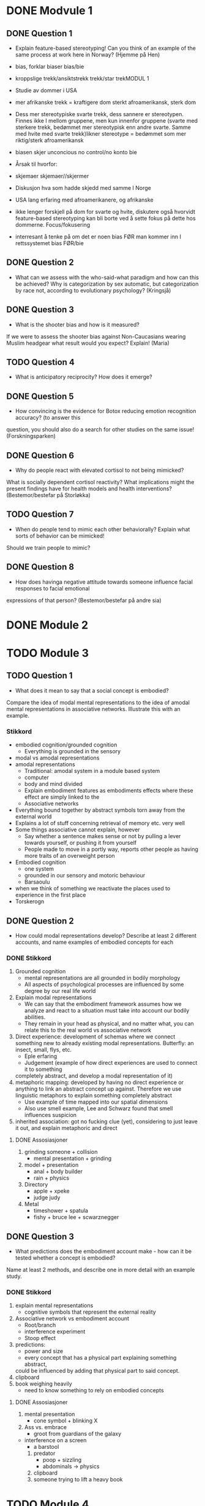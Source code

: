
* DONE Modvule 1 
** DONE Question 1
   - Explain feature-based stereotyping! Can you think of an example of the same process at work here in Norway?
     (Hjemme på Hen)

   - bias, forklar biaser		bias/bie
   - kroppslige trekk/ansiktstrekk	trekk/star trekMODUL 1
   - Studie av dommer i USA
   - mer afrikanske trekk = kraftigere dom 	sterkt afroamerikansk, sterk dom
   - Dess mer stereotypiske svarte trekk, dess sannere er stereotypen. Finnes ikke I mellom gruppene, men 
     kun innenfor gruppene (svarte med sterkere trekk, bedømmet mer stereotypisk enn andre svarte. 
     Samme med hvite med svarte trekk)likner stereotype = bedømmet som mer riktig/sterk afroamerikansk
   - biasen skjer unconcious no control/no konto bie
   - Årsak til hvorfor:
   - skjemaer		skjemaer//skjermer
   - Diskusjon hva som hadde skjedd med samme I Norge
   - USA lang erfaring med afroamerikanere, og afrikanske
   - ikke lenger forskjell på dom for svarte og hvite, diskutere også hvorvidt feature-based stereotyping kan bli borte ved å sette fokus på dette hos dommerne.		Focus/fokusering
   - interresant å tenke på om det er noen bias FØR man kommer inn I rettssystemet	bias  FØR/bie


** DONE Question 2
   - What can we assess with the who-said-what paradigm and how can this be achieved?
     Why is categorization by sex automatic, but categorization by race not, according to evolutionary
     psychology?
     (Kringsjå)

** DONE Question 3
   - What is the shooter bias and how is it measured?
   If we were to assess the shooter bias against Non-Caucasians wearing Muslim headgear what result
   would you expect? Explain!
   (Maria)

** TODO Question 4
   * What is anticipatory reciprocity? How does it emerge?
     
** DONE Question 5
   - How convincing is the evidence for Botox reducing emotion recognition accuracy? (to answer this
   question, you should also do a search for other studies on the same issue!
   (Forskningsparken)

** DONE Question 6
   - Why do people react with elevated cortisol to not being mimicked?
   What is socially dependent cortisol reactivity?
   What implications might the present findings have for health models and health interventions?
   (Bestemor/bestefar på Storløkka)

** TODO Question 7
   - When do people tend to mimic each other behaviorally? Explain what sorts of behavior can be mimicked!
   Should we train people to mimic?

** DONE Question 8
   - How does havinga negative attitude towards someone influence facial responses to facial emotional
   expressions of that person? (Bestemor/bestefar på andre sia)
   
* DONE Module 2
  
* TODO Module 3
** TODO Question 1
   - What does it mean to say that a social concept is embodied? 
   Compare the idea of modal mental representations to the idea of amodal mental representations in associative networks. 
   Illustrate this with an example.
*** Stikkord
    - embodied cognition/grounded cognition
      - Everything is grounded in the sensory
    - modal vs amodal representations
    - amodal representations
      - Traditional: amodal system in a module based system
      - computer
      - body and mind divided
      - Explain embodiment features as embodiments effects where these effect are simply linked to the
      - Associative networks
	- Everything bound together by abstract symbols torn away from the external world
	- Explains a lot of stuff concerning retrieval of memory etc. very well
	- Some things associative cannot explain, however
	  - Say whether a sentence makes sense or not by pulling a lever towards yourself, or pushing it from yourself
	  - People made to move in a portly way, reports other people as having more traits of an overweight person
    - Embodied cognition
      - one system
      - grounded in our sensory and motoric behaviour
      - Barsaoulu
	- when we think of something we reactivate the places used to experience in the first place
	- Torskerogn
    
** DONE Question 2
   - How could modal representations develop? Describe at least 2 different accounts, and name examples of embodied concepts for each
*** DONE Stikkord
    1) Grounded cognition
       - mental representations are all grounded in bodily morphology
       - All aspects of psychological processes are influenced by some degree by our real life world
    2) Explain modal representations
       - We can say that the embodiment framework assumes how we analyze and react to a situation must take into account our bodily abilities.
       - They remain in your head as physical, and no matter what, you can relate this to the real world vs associative network 
    3) Direct experience: development of schemas where we connect something new to 
       already existing modal representations. Butterfly: an insect, small, flys, etc.
       - Eple erfaring
       - Judgement (example of how direct experiences are used to connect it to something
	 completely abstract, and develop a modal representation of it)
    4) metaphoric mapping: developed by having no direct experience or anything to link an abstract concept
       up against. Therefore we use linguistic metaphors to explain something completely abstract
       - Use example of time mapped into our spatial dimensions
       - Also use smell example, Lee and Schwarz found that smell influences suspicion
    5) inherited association: got no fucking clue (yet), considering to just leave it out, and explain metaphoric and direct
**** DONE Assosiasjoner
     1. grinding someone + collision
       	- mental presentation + grinding
     2. model + presentation
       	- anal + body builder
       	- rain + physics
     3. Directory 
       	- apple + xpeke
       	- judge judy
     4. Metal
       	- timeshower + spatula
       	- fishy + bruce lee + scwarznegger
	  
** DONE Question 3
   - What predictions does the embodiment account make - how can it be tested whether a concept is embodied? 
   Name at least 2 methods, and describe one in more detail with an example study.
*** DONE Stikkord
    1. explain mental representations
       * cognitive symbols that represent the external reality
    2. Associative network vs embodiment account
       * Root/branch
       * interference experiment
       * Stoop effect
    3. predictions:
       * power and size
       * every concept that has a physical part explaining something abstract,
	 could be influenced by adding that physical part to said concept.
    4. clipboard
    5. book weighing heavily
       * need to know something to rely on embodied concepts
**** DONE Assosiasjoner
     1. mental presentation
       	* cone symbol + blinking X
     2. Ass vs. embrace
       	* groot from guardians of the galaxy
	* interference on a screen
       	* a barstool
     3. predator
       	* poop + sizzling
       	* abdominals -> physics
     4. clipboard
     5. someone trying to lift a heavy book
       	       	
* TODO Module 4
** DONE Question 1
   - Give some examples of framing effects
*** Stikkord
    1. Framing effects are mentioned when talking about judgemet and decisions
    2. Different ways of phrasing something (you WIN 50% vs. you LOSE 50%)
    3. Manifest in many differet ways
    4. Common that they violate some of the key principles in normative, economical theories
       - indifference
       - priciple of consistency
       - principle of coherence
    5. Twersky and Kahneman
       - one framing effect
       - example of attribute framing
    6. Disease, 600 people will die (if nothig done)
       1. A = 200 people saved
       2. B = 1/3 600 saved, 2/3 0 saved
       3. C = 400 people die
       4. D = 1/3 nobody dies, 2/3 everyone dies
       5. Should have nothing to say (Indifference)
       6. A over B, D over C
       7. Reason: risk aversion
	  - Avoid risk when gain is at stake
    7. Attribute framing
       1. 95% fatfree vs 5% fat
       2. A over B
       3. Bias towards desirable traits
       4. Weber's law of psychophysics
	  + The same difference is perceived as greater if the numbers are low
**** Assosiasjoner
     1. a big ass frame
     2. human split in half, one happy, one sad
     3. many maniacs
     4. Normal girl, Ecco shoes
	- Fez (INDIE)
	- concert
	- plus and minus together (makes sense)
     5. Twerking and djengis khan
     6. dismantle
	- ABCD
	- fez (INDIE)
	- A above B, D above C
	- reading: Rice Avengers
     7. attorney
	- very skinny vs very fat
	- desintigrate
	- spiderweb psychopath 
	  
** TODO Question 2

   - Discuss differences between System 1- and System 2-thinking
*** Stikkord
** TODO Question 3
*** Stikkord
    - Explain what hindsight bias is
    - is skewness in our judgements that makes us not being able to be neutral when making judgements and decisions
    - Hindisght bias is divided into three levels
      - Memory distortion(lowest level)
	- When trying to recall what your own predictions were, you simply remember wrong
      - Inevitability (second level)
	- The belief that something simply had to happen
	- subsumes memory distortion and builds on top of that
	- Instead of just distorted memory, it also takes into account a belief in causal forces that make it seem that it had to happen
      - Foreseeability (last level)
	- the belief that you knew it all along
	- subsumes inevitability but also adds on top the assumed ability and prowess of predicting outcomes
    - Have three different levels of cognitive input that in different ways effect the three levels of hindsight bias
      - Cognitive inputs
	- Recollection
	  - might not remember what one earlier said, therefore rely more on the newly acquired information
	  - Might also confuse the sources from where the information came 
	- Knowledge updating
	  - Knowledge updating refers to the integration of new information into existing memory structures
	  - Might leading to hindsight bias by the fact that when getting that last bit of information everything finally fits together
	    and everything simply makes more sense
	  - When integrating new information it will then reactivate the points that actually fit in with this new information
	    making the cues that could predict the outcome more prominent in memory
	- Sensemaking
	  - READ MORE ON SENSEMAKING
** DONE Question 4
   - Discuss the concept “psychological distance” and give some examples of how it can affect judgments and decisions

*** DONE Stikkord
    1. Perceived distance
       - Concrete vs abstract
       - Temporal
       - Spatial
       - Social
       - Hypothetical
    2. High level construal
       - Abstract, bigger picture
    3. Low level construal
       - Concrete, finer details
    4. Kids playing catch
    5. Temporal
    6. spatial
    7. Social
    8. Hypothetical
    9. Effect on judgement and decisions
       - Planning fallacy
       - Time discount
       - Lack of caring for out of own country
       - Stereotyping
       - Risky behaviour
**** DONE Assosiasjoner
     1. high level + abdominals
     2. Low level + concrete
     3. playing catch
     4. tempo il gante
     5. spatula
     6. Lots of people talking in group
     7. Hypothermic
     8. P = VI
       	- falling
       	- discovery
       	- turning the other cheek
       	- stereo blasting music
       	- rice cooking
	  


* Reiserute
** 
   

